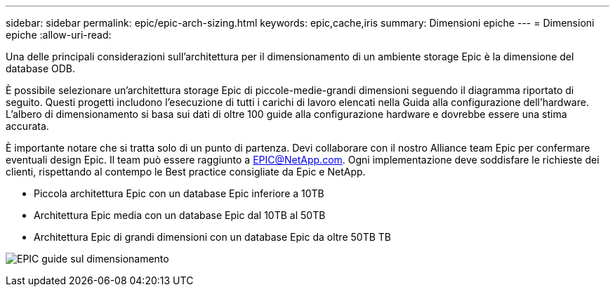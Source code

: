 ---
sidebar: sidebar 
permalink: epic/epic-arch-sizing.html 
keywords: epic,cache,iris 
summary: Dimensioni epiche 
---
= Dimensioni epiche
:allow-uri-read: 


[role="lead"]
Una delle principali considerazioni sull'architettura per il dimensionamento di un ambiente storage Epic è la dimensione del database ODB.

È possibile selezionare un'architettura storage Epic di piccole-medie-grandi dimensioni seguendo il diagramma riportato di seguito. Questi progetti includono l'esecuzione di tutti i carichi di lavoro elencati nella Guida alla configurazione dell'hardware. L'albero di dimensionamento si basa sui dati di oltre 100 guide alla configurazione hardware e dovrebbe essere una stima accurata.

È importante notare che si tratta solo di un punto di partenza. Devi collaborare con il nostro Alliance team Epic per confermare eventuali design Epic. Il team può essere raggiunto a EPIC@NetApp.com. Ogni implementazione deve soddisfare le richieste dei clienti, rispettando al contempo le Best practice consigliate da Epic e NetApp.

* Piccola architettura Epic con un database Epic inferiore a 10TB
* Architettura Epic media con un database Epic dal 10TB al 50TB
* Architettura Epic di grandi dimensioni con un database Epic da oltre 50TB TB


image:epic-sizing.png["EPIC guide sul dimensionamento"]
